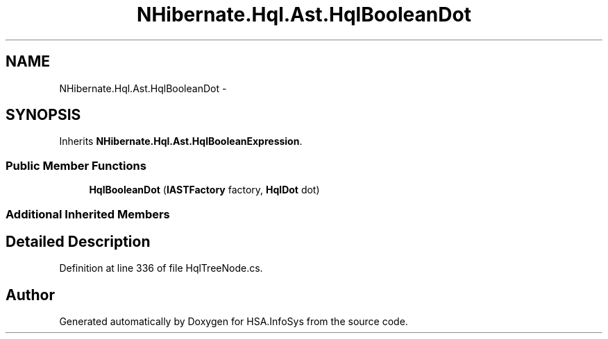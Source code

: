 .TH "NHibernate.Hql.Ast.HqlBooleanDot" 3 "Fri Jul 5 2013" "Version 1.0" "HSA.InfoSys" \" -*- nroff -*-
.ad l
.nh
.SH NAME
NHibernate.Hql.Ast.HqlBooleanDot \- 
.SH SYNOPSIS
.br
.PP
.PP
Inherits \fBNHibernate\&.Hql\&.Ast\&.HqlBooleanExpression\fP\&.
.SS "Public Member Functions"

.in +1c
.ti -1c
.RI "\fBHqlBooleanDot\fP (\fBIASTFactory\fP factory, \fBHqlDot\fP dot)"
.br
.in -1c
.SS "Additional Inherited Members"
.SH "Detailed Description"
.PP 
Definition at line 336 of file HqlTreeNode\&.cs\&.

.SH "Author"
.PP 
Generated automatically by Doxygen for HSA\&.InfoSys from the source code\&.
